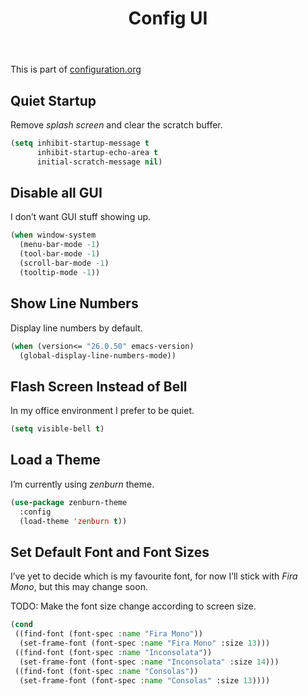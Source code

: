 #+TITLE: Config UI
#+OPTIONS: toc:2 num:nil ^:nil

This is part of [[file:configuration.org][configuration.org]]

** Quiet Startup

Remove /splash screen/ and clear the scratch buffer.

#+BEGIN_SRC emacs-lisp
  (setq inhibit-startup-message t
        inhibit-startup-echo-area t
        initial-scratch-message nil)
#+END_SRC

** Disable all GUI

I don’t want GUI stuff showing up.

#+BEGIN_SRC emacs-lisp
  (when window-system
    (menu-bar-mode -1)
    (tool-bar-mode -1)
    (scroll-bar-mode -1)
    (tooltip-mode -1))
#+END_SRC

** Show Line Numbers

Display line numbers by default.

#+BEGIN_SRC emacs-lisp
  (when (version<= "26.0.50" emacs-version)
    (global-display-line-numbers-mode))
#+END_SRC

** Flash Screen Instead of Bell

In my office environment I prefer to be quiet.

#+BEGIN_SRC emacs-lisp
  (setq visible-bell t)
#+END_SRC

** Load a Theme

I’m currently using /zenburn/ theme.

#+BEGIN_SRC emacs-lisp
  (use-package zenburn-theme
    :config
    (load-theme 'zenburn t))
#+END_SRC

** Set Default Font and Font Sizes

I’ve yet to decide which is my favourite font, for now I’ll stick with /Fira Mono/, but this may change soon.

TODO: Make the font size change according to screen size.

#+BEGIN_SRC emacs-lisp
  (cond
   ((find-font (font-spec :name "Fira Mono"))
    (set-frame-font (font-spec :name "Fira Mono" :size 13)))
   ((find-font (font-spec :name "Inconsolata"))
    (set-frame-font (font-spec :name "Inconsolata" :size 14)))
   ((find-font (font-spec :name "Consolas"))
    (set-frame-font (font-spec :name "Consolas" :size 13))))
#+END_SRC
